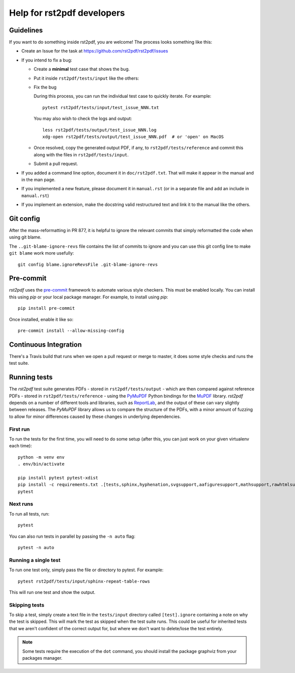 ---------------------------
Help for rst2pdf developers
---------------------------

Guidelines
~~~~~~~~~~

If you want to do something inside rst2pdf, you are welcome! The process looks something like this:

* Create an Issue for the task at https://github.com/rst2pdf/rst2pdf/issues

* If you intend to fix a bug:

  + Create a **minimal** test case that shows the bug.

  + Put it inside ``rst2pdf/tests/input`` like the others:

  + Fix the bug

    During this process, you can run the individual test case to quickly
    iterate. For example::

      pytest rst2pdf/tests/input/test_issue_NNN.txt

    You may also wish to check the logs and output::

      less rst2pdf/tests/output/test_issue_NNN.log
      xdg-open rst2pdf/tests/output/test_issue_NNN.pdf  # or 'open' on MacOS

  + Once resolved, copy the generated output PDF, if any, to
    ``rst2pdf/tests/reference`` and commit this along with the files in
    ``rst2pdf/tests/input``.

  + Submit a pull request.

* If you added a command line option, document it in ``doc/rst2pdf.txt``.  That
  will make it appear in the manual and in the man page.

* If you implemented a new feature, please document it in ``manual.rst`` (or in
  a separate file and add an include in ``manual.rst``)

* If you implement an extension, make the docstring valid restructured text and
  link it to the manual like the others.

Git config
~~~~~~~~~~

After the mass-reformatting in PR 877, it is helpful to ignore the relevant
commits that simply reformatted the code when using git blame.

The ``..git-blame-ignore-revs`` file contains the list of commits to ignore
and you can use this git config line to make ``git blame`` work more usefully::

    git config blame.ignoreRevsFile .git-blame-ignore-revs

Pre-commit
~~~~~~~~~~

*rst2pdf* uses the `pre-commit`__ framework to automate various style checkers.
This must be enabled locally. You can install this using *pip* or your local
package manager. For example, to install using *pip*::

    pip install pre-commit

Once installed, enable it like so::

    pre-commit install --allow-missing-config

.. __: https://pre-commit.com/


Continuous Integration
~~~~~~~~~~~~~~~~~~~~~~

There's a Travis build that runs when we open a pull request or merge to master, it does some style checks and runs the test suite.

Running tests
~~~~~~~~~~~~~

The *rst2pdf* test suite generates PDFs - stored in ``rst2pdf/tests/output`` -
which are then compared against reference PDFs - stored in
``rst2pdf/tests/reference`` - using the `PyMuPDF`__ Python bindings for the
`MuPDF`__ library. *rst2pdf* depends on a number of different tools and
libraries, such as `ReportLab`__, and the output of these can vary slightly
between releases. The *PyMuPDF* library allows us to compare the structure
of the PDFs, with a minor amount of fuzzing to allow for minor differences
caused by these changes in underlying dependencies.

.. __: https://pymupdf.readthedocs.io/en/latest/
.. __: https://mupdf.com/
.. __: https://www.reportlab.com/

First run
*********

To run the tests for the first time, you will need to do some setup (after
this, you can just work on your given virtualenv each time)::

    python -m venv env
    . env/bin/activate

    pip install pytest pytest-xdist
    pip install -c requirements.txt .[tests,sphinx,hyphenation,svgsupport,aafiguresupport,mathsupport,rawhtmlsupport]
    pytest

Next runs
*********

To run all tests, run::

  pytest

You can also run tests in parallel by passing the ``-n auto`` flag::

  pytest -n auto

Running a single test
*********************

To run one test only, simply pass the file or directory to pytest. For example::

  pytest rst2pdf/tests/input/sphinx-repeat-table-rows

This will run one test and show the output.

Skipping tests
**************

To skip a test, simply create a text file in the ``tests/input`` directory
called ``[test].ignore`` containing a note on why the test is skipped. This
will mark the test as skipped when the test suite runs. This could be useful
for inherited tests that we aren't confident of the correct output for, but
where we don't want to delete/lose the test entirely.


.. note::

    Some tests require the execution of the ``dot`` command, you should install
    the package graphviz from your packages manager.
